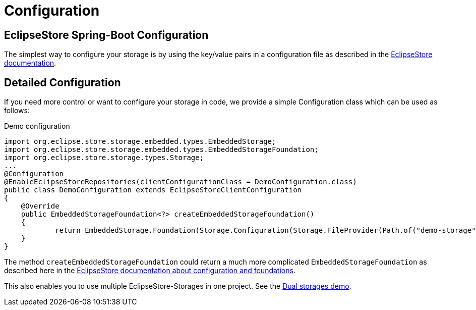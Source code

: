 = Configuration

== EclipseStore Spring-Boot Configuration

The simplest way to configure your storage is by using the key/value pairs in a configuration file as described in the https://docs.eclipsestore.io/manual/misc/integrations/spring-boot.html[EclipseStore documentation].

== Detailed Configuration

If you need more control or want to configure your storage in code, we provide a simple Configuration class which can be used as follows:

[source,java,title="Demo configuration"]
----
import org.eclipse.store.storage.embedded.types.EmbeddedStorage;
import org.eclipse.store.storage.embedded.types.EmbeddedStorageFoundation;
import org.eclipse.store.storage.types.Storage;
...
@Configuration
@EnableEclipseStoreRepositories(clientConfigurationClass = DemoConfiguration.class)
public class DemoConfiguration extends EclipseStoreClientConfiguration
{
    @Override
    public EmbeddedStorageFoundation<?> createEmbeddedStorageFoundation()
    {
            return EmbeddedStorage.Foundation(Storage.Configuration(Storage.FileProvider(Path.of("demo-storage"))));
    }
}
----
The method ``createEmbeddedStorageFoundation`` could return a much more complicated ``EmbeddedStorageFoundation`` as described here in the https://docs.eclipsestore.io/manual/storage/configuration/index.html[EclipseStore documentation about configuration and foundations].

This also enables you to use multiple EclipseStore-Storages in one project. See the https://github.com/xdev-software/spring-data-eclipse-store/tree/develop/spring-data-eclipse-store-demo/src/main/java/software/xdev/spring/data/eclipse/store/demo/dual/storage[Dual storages demo].
